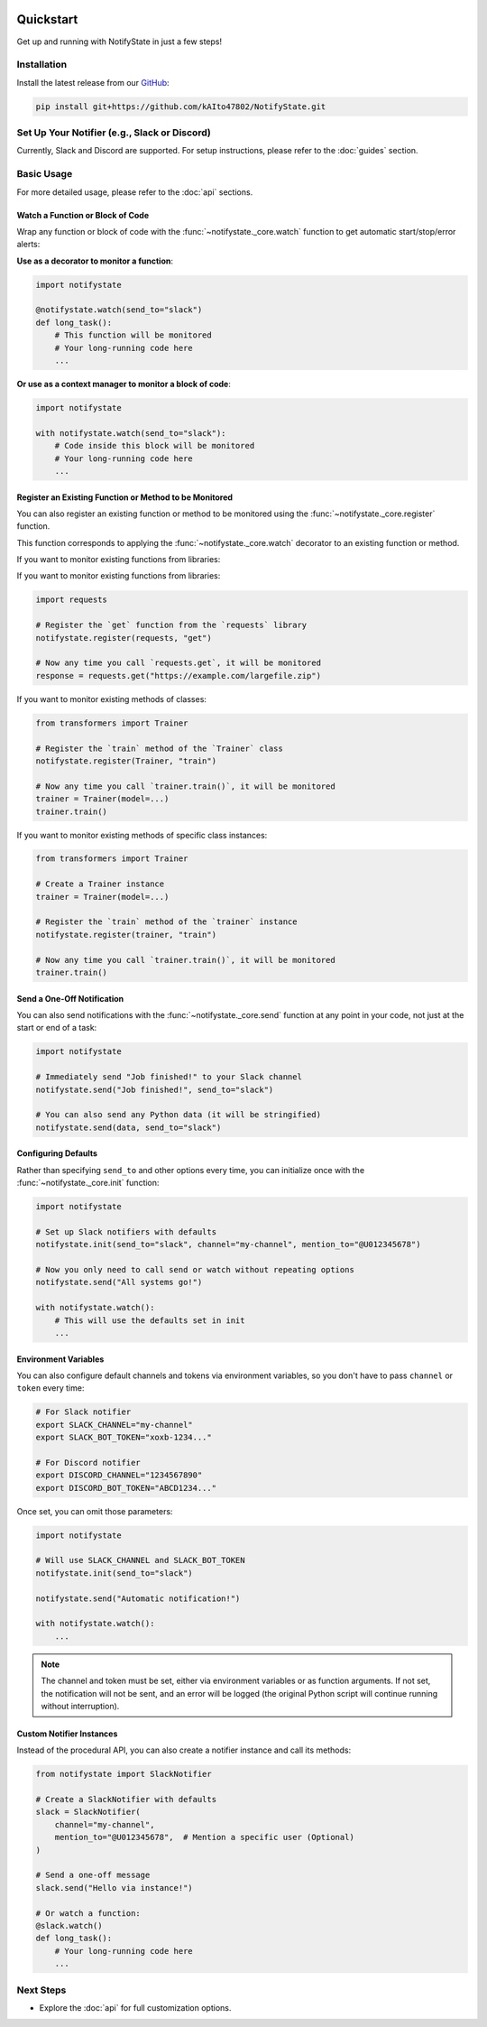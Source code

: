 .. image:: https://img.shields.io/badge/-GitHub-181717.svg?logo=github&style=flat
   :target: https://github.com/kAIto47802/NotifyState
   :alt: GitHub
   :class: github-badge

Quickstart
==========

Get up and running with NotifyState in just a few steps!

Installation
------------

Install the latest release from our `GitHub <https://github.com/kAIto47802/NotifyState>`__:

.. code-block:: bash

   pip install git+https://github.com/kAIto47802/NotifyState.git


Set Up Your Notifier (e.g., Slack or Discord)
---------------------------------------------

Currently, Slack and Discord are supported.
For setup instructions, please refer to the :doc:`guides` section.


Basic Usage
-----------

For more detailed usage, please refer to the :doc:`api` sections.


Watch a Function or Block of Code
^^^^^^^^^^^^^^^^^^^^^^^^^^^^^^^^^

Wrap any function or block of code with the :func:`~notifystate._core.watch` function to get automatic start/stop/error alerts:

**Use as a decorator to monitor a function**:

.. code-block:: python

   import notifystate

   @notifystate.watch(send_to="slack")
   def long_task():
       # This function will be monitored
       # Your long-running code here
       ...

**Or use as a context manager to monitor a block of code**:

.. code-block:: python

   import notifystate

   with notifystate.watch(send_to="slack"):
       # Code inside this block will be monitored
       # Your long-running code here
       ...

Register an Existing Function or Method to be Monitored
^^^^^^^^^^^^^^^^^^^^^^^^^^^^^^^^^^^^^^^^^^^^^^^^^^^^^^^

You can also register an existing function or method to be monitored using the :func:`~notifystate._core.register` function.

This function corresponds to applying the :func:`~notifystate._core.watch` decorator to an existing function or method.


If you want to monitor existing functions from libraries:

If you want to monitor existing functions from libraries:

.. code-block:: python

   import requests

   # Register the `get` function from the `requests` library
   notifystate.register(requests, "get")

   # Now any time you call `requests.get`, it will be monitored
   response = requests.get("https://example.com/largefile.zip")

If you want to monitor existing methods of classes:

.. code-block:: python

   from transformers import Trainer

   # Register the `train` method of the `Trainer` class
   notifystate.register(Trainer, "train")

   # Now any time you call `trainer.train()`, it will be monitored
   trainer = Trainer(model=...)
   trainer.train()

If you want to monitor existing methods of specific class instances:

.. code-block:: python

   from transformers import Trainer

   # Create a Trainer instance
   trainer = Trainer(model=...)

   # Register the `train` method of the `trainer` instance
   notifystate.register(trainer, "train")

   # Now any time you call `trainer.train()`, it will be monitored
   trainer.train()


Send a One-Off Notification
^^^^^^^^^^^^^^^^^^^^^^^^^^^

You can also send notifications with the :func:`~notifystate._core.send` function at any point in your code, not just at the start or end of a task:

.. code-block:: python

   import notifystate

   # Immediately send "Job finished!" to your Slack channel
   notifystate.send("Job finished!", send_to="slack")

   # You can also send any Python data (it will be stringified)
   notifystate.send(data, send_to="slack")


Configuring Defaults
^^^^^^^^^^^^^^^^^^^^

Rather than specifying ``send_to`` and other options every time, you can initialize once with the :func:`~notifystate._core.init` function:

.. code-block:: python

   import notifystate

   # Set up Slack notifiers with defaults
   notifystate.init(send_to="slack", channel="my-channel", mention_to="@U012345678")

   # Now you only need to call send or watch without repeating options
   notifystate.send("All systems go!")

   with notifystate.watch():
       # This will use the defaults set in init
       ...

Environment Variables
^^^^^^^^^^^^^^^^^^^^^

You can also configure default channels and tokens via environment variables, so you don't have to pass ``channel`` or ``token`` every time:

.. code-block:: bash

   # For Slack notifier
   export SLACK_CHANNEL="my-channel"
   export SLACK_BOT_TOKEN="xoxb-1234..."

   # For Discord notifier
   export DISCORD_CHANNEL="1234567890"
   export DISCORD_BOT_TOKEN="ABCD1234..."

Once set, you can omit those parameters:

.. code-block:: python

   import notifystate

   # Will use SLACK_CHANNEL and SLACK_BOT_TOKEN
   notifystate.init(send_to="slack")

   notifystate.send("Automatic notification!")

   with notifystate.watch():
       ...


.. note::
   The channel and token must be set, either via environment variables or as function arguments.
   If not set, the notification will not be sent, and an error will be logged
   (the original Python script will continue running without interruption).

Custom Notifier Instances
^^^^^^^^^^^^^^^^^^^^^^^^^

Instead of the procedural API, you can also create a notifier instance and call its methods:

.. code-block:: python

   from notifystate import SlackNotifier

   # Create a SlackNotifier with defaults
   slack = SlackNotifier(
       channel="my-channel",
       mention_to="@U012345678",  # Mention a specific user (Optional)
   )

   # Send a one-off message
   slack.send("Hello via instance!")

   # Or watch a function:
   @slack.watch()
   def long_task():
       # Your long-running code here
       ...

Next Steps
----------

- Explore the :doc:`api` for full customization options.